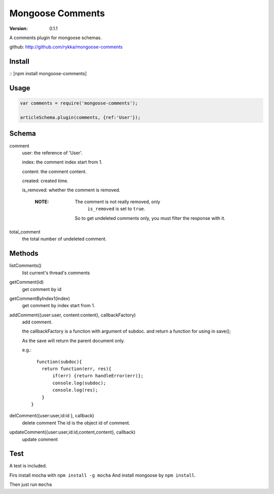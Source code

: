 Mongoose Comments
=================

:version: 0.1.1

A comments plugin for mongoose schemas.

github: http://github.com/rykka/mongoose-comments

Install
-------

::
[npm install mongoose-comments]

Usage
-----

.. code:: javascript

    var comments = require('mongoose-comments');

    articleSchema.plugin(comments, {ref:'User'});

Schema
------

comment
    user: the reference of 'User'.

    index: the comment index start from 1.

    content: the comment content.

    created: created time.

    is_removed: whether the comment is removed.

        :NOTE: The comment is not really removed, only 
               ``is_removed`` is set to ``true``.

              So to get undeleted comments only, 
              you must filter the response with it.
    
total_comment
    the total number of undeleted comment.


Methods
-------

listComments()
    list current's thread's comments

getComment(id)
    get comment by id

getCommentByIndex1(index)
    get comment by index start from 1.

addComment({user:user, content:content}, callbackFactory)
    add comment.

    the callbackFactory is a function with argument of subdoc.
    and return a function for using in save();

    As the save will return the parent document only.

    e.g.::

          function(subdoc){
            return function(err, res){
                if(err) {return handleError(err)};
                console.log(subdoc);
                console.log(res);
            }
        }

delComment({user:user,id:id }, callback)
    delete comment
    The id is the object id of comment.

updateComment({user:user,id:id,content,content}, callback)
    update comment


Test
----


A test is included. 

Firs install mocha with ``npm install -g mocha``
And install mongoose by ``npm install``.

Then just run ``mocha``
